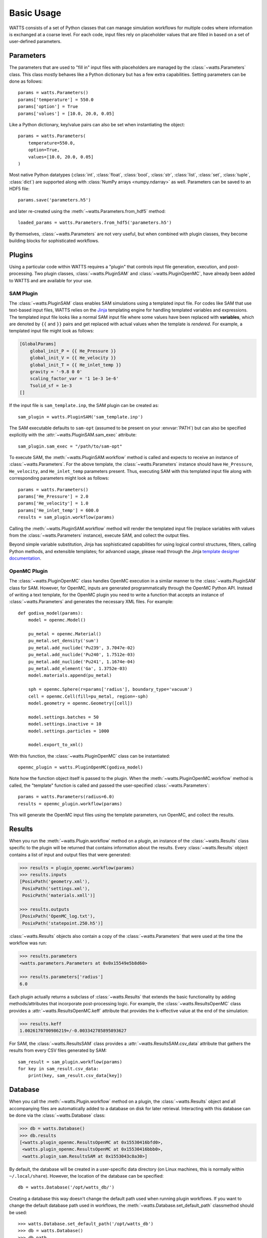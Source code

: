 .. _usage:

Basic Usage
-----------

WATTS consists of a set of Python classes that can manage simulation
workflows for multiple codes where information is exchanged at a coarse level.
For each code, input files rely on placeholder values that are filled in
based on a set of user-defined parameters.

Parameters
++++++++++

The parameters that are used to "fill in" input files with placeholders are
managed by the :class:`~watts.Parameters` class. This class mostly behaves like
a Python dictionary but has a few extra capabilities. Setting parameters can be
done as follows::

    params = watts.Parameters()
    params['temperature'] = 550.0
    params['option'] = True
    params['values'] = [10.0, 20.0, 0.05]

Like a Python dictionary, key/value pairs can also be set when instantiating the
object::

    params = watts.Parameters(
        temperature=550.0,
        option=True,
        values=[10.0, 20.0, 0.05]
    )

Most native Python datatypes (:class:`int`, :class:`float`, :class:`bool`,
:class:`str`, :class:`list`, :class:`set`, :class:`tuple`, :class:`dict`) are
supported along with :class:`NumPy arrays <numpy.ndarray>` as well. Parameters
can be saved to an HDF5 file::

    params.save('parameters.h5')

and later re-created using the :meth:`~watts.Parameters.from_hdf5` method::

    loaded_params = watts.Parameters.from_hdf5('parameters.h5')

By themselves, :class:`~watts.Parameters` are not very useful, but when
combined with plugin classes, they become building blocks for sophisticated
workflows.

Plugins
+++++++

Using a particular code within WATTS requires a "plugin" that controls input file
generation, execution, and post-processing. Two plugin classes,
:class:`~watts.PluginSAM` and :class:`~watts.PluginOpenMC`, have already been
added to WATTS and are available for your use.

SAM Plugin
~~~~~~~~~~

The :class:`~watts.PluginSAM` class enables SAM simulations using a templated
input file. For codes like SAM that use text-based input files, WATTS relies on
the `Jinja <https://jinja.palletsprojects.com>`_ templating engine for handling
templated variables and expressions. The templated input file looks like a
normal SAM input file where some values have been replaced with
**variables**, which are denoted by ``{{`` and ``}}`` pairs and get replaced
with actual values when the template is *rendered*. For example, a templated
input file might look as follows:

.. code-block:: jinja

    [GlobalParams]
        global_init_P = {{ He_Pressure }}
        global_init_V = {{ He_velocity }}
        global_init_T = {{ He_inlet_temp }}
        gravity = '-9.8 0 0'
        scaling_factor_var = '1 1e-3 1e-6'
        Tsolid_sf = 1e-3
    []

If the input file is ``sam_template.inp``, the SAM plugin can be created as::

    sam_plugin = watts.PluginSAM('sam_template.inp')

The SAM executable defaults to ``sam-opt`` (assumed to be present on your
:envvar:`PATH`) but can also be specified explicitly with the
:attr:`~watts.PluginSAM.sam_exec` attribute::

    sam_plugin.sam_exec = "/path/to/sam-opt"

To execute SAM, the :meth:`~watts.PluginSAM.workflow` method is called and
expects to receive an instance of :class:`~watts.Parameters`. For the above
template, the :class:`~watts.Parameters` instance should have ``He_Pressure``,
``He_velocity``, and ``He_inlet_temp`` parameters present. Thus, executing SAM
with this templated input file along with corresponding parameters might look as
follows::

    params = watts.Parameters()
    params['He_Pressure'] = 2.0
    params['He_velocity'] = 1.0
    params['He_inlet_temp'] = 600.0
    results = sam_plugin.workflow(params)

Calling the :meth:`~watts.PluginSAM.workflow` method will render the templated
input file (replace variables with values from the :class:`~watts.Parameters`
instance), execute SAM, and collect the output files.

Beyond simple variable substitution, Jinja has sophisticated capabilities for
using logical control structures, filters, calling Python methods, and
extensible templates; for advanced usage, please read through the Jinja
`template designer documentation
<https://jinja.palletsprojects.com/en/3.0.x/templates/>`_.

OpenMC Plugin
~~~~~~~~~~~~~

The :class:`~watts.PluginOpenMC` class handles OpenMC execution in a similar
manner to the :class:`~watts.PluginSAM` class for SAM. However, for OpenMC,
inputs are generated programmatically through the OpenMC Python API. Instead of
writing a text template, for the OpenMC plugin you need to write a function that
accepts an instance of :class:`~watts.Parameters` and generates the necessary
XML files. For example::

    def godiva_model(params):
        model = openmc.Model()

        pu_metal = openmc.Material()
        pu_metal.set_density('sum')
        pu_metal.add_nuclide('Pu239', 3.7047e-02)
        pu_metal.add_nuclide('Pu240', 1.7512e-03)
        pu_metal.add_nuclide('Pu241', 1.1674e-04)
        pu_metal.add_element('Ga', 1.3752e-03)
        model.materials.append(pu_metal)

        sph = openmc.Sphere(r=params['radius'], boundary_type='vacuum')
        cell = openmc.Cell(fill=pu_metal, region=-sph)
        model.geometry = openmc.Geometry([cell])

        model.settings.batches = 50
        model.settings.inactive = 10
        model.settings.particles = 1000

        model.export_to_xml()

With this function, the :class:`~watts.PluginOpenMC` class can be
instantiated::

    openmc_plugin = watts.PluginOpenMC(godiva_model)

Note how the function object itself is passed to the plugin. When the
:meth:`~watts.PluginOpenMC.workflow` method is called, the "template" function
is called and passed the user-specified :class:`~watts.Parameters`::

    params = watts.Parameters(radius=6.0)
    results = openmc_plugin.workflow(params)

This will generate the OpenMC input files using the template parameters, run
OpenMC, and collect the results.

Results
+++++++

When you run the :meth:`~watts.Plugin.workflow` method on a plugin, an instance
of the :class:`~watts.Results` class specific to the plugin will be returned
that contains information about the results. Every :class:`~watts.Results`
object contains a list of input and output files that were generated:

.. code-block:: pycon

    >>> results = plugin_openmc.workflow(params)
    >>> results.inputs
    [PosixPath('geometry.xml'),
     PosixPath('settings.xml'),
     PosicPath('materials.xmll')]

    >>> results.outputs
    [PosixPath('OpenMC_log.txt'),
     PosixPath('statepoint.250.h5')]

:class:`~watts.Results` objects also contain a copy of the
:class:`~watts.Parameters` that were used at the time the workflow was run:

.. code-block:: pycon

    >>> results.parameters
    <watts.parameters.Parameters at 0x0x15549e5b8d60>

    >>> results.parameters['radius']
    6.0

Each plugin actually returns a subclass of :class:`~watts.Results` that extends
the basic functionality by adding methods/attributes that incorporate
post-processing logic. For example, the :class:`~watts.ResultsOpenMC` class
provides a :attr:`~watts.ResultsOpenMC.keff` attribute that provides the
k-effective value at the end of the simulation:

.. code-block:: pycon

    >>> results.keff
    1.0026170700986219+/-0.003342785895893627

For SAM, the :class:`~watts.ResultsSAM` class
provides a :attr:`~watts.ResultsSAM.csv_data` attribute that gathers the
results from every CSV files generated by SAM::

    sam_result = sam_plugin.workflow(params)
    for key in sam_result.csv_data:
        print(key, sam_result.csv_data[key])

Database
++++++++

When you call the :meth:`~watts.Plugin.workflow` method on a plugin, the
:class:`~watts.Results` object and all accompanying files are automatically
added to a database on disk for later retrieval. Interacting with this database
can be done via the :class:`~watts.Database` class:

.. code-block:: pycon

    >>> db = watts.Database()
    >>> db.results
    [<watts.plugin_openmc.ResultsOpenMC at 0x15530416bfd0>,
     <watts.plugin_openmc.ResultsOpenMC at 0x15530416bbb0>,
     <watts.plugin_sam.ResultsSAM at 0x1553043c8a30>]

By default, the database will be created in a user-specific data directory (on
Linux machines, this is normally within ``~/.local/share``). However, the
location of the database can be specified::

    db = watts.Database('/opt/watts_db/')

Creating a database this way doesn't change the default path used when running
plugin workflows. If you want to change the default database path used in
workflows, the :meth:`~watts.Database.set_default_path` classmethod should be
used::

    >>> watts.Database.set_default_path('/opt/watts_db')
    >>> db = watts.Database()
    >>> db.path
    PosixPath('/opt/watts_db')

To clear results from the database, simply use the
:meth:`~watts.Database.clear` method:

.. code-block::

    >>> db.clear()
    >>> db.results
    []

Be aware that clearing the database **will** delete all the corresponding
results on disk, including input and output files from the workflow.

